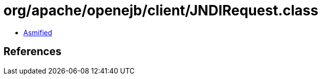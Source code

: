 = org/apache/openejb/client/JNDIRequest.class

 - link:JNDIRequest-asmified.java[Asmified]

== References

